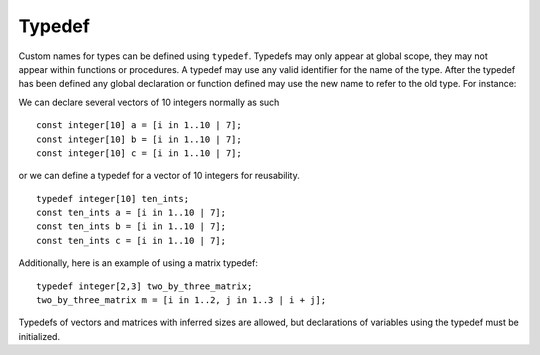 .. _sec:typedef:

Typedef
=======

Custom names for types can be defined using ``typedef``. Typedefs may
only appear at global scope, they may not appear within functions or
procedures. A typedef may use any valid identifier for the name of the
type. After the typedef has been defined any global declaration or
function defined may use the new name to refer to the old type. For
instance:

We can declare several vectors of 10 integers normally as such

::

       const integer[10] a = [i in 1..10 | 7];
       const integer[10] b = [i in 1..10 | 7];
       const integer[10] c = [i in 1..10 | 7];

or we can define a typedef for a vector of 10 integers for reusability.

::

       typedef integer[10] ten_ints;
       const ten_ints a = [i in 1..10 | 7];
       const ten_ints b = [i in 1..10 | 7];
       const ten_ints c = [i in 1..10 | 7];

Additionally, here is an example of using a matrix typedef:

::

       typedef integer[2,3] two_by_three_matrix;
       two_by_three_matrix m = [i in 1..2, j in 1..3 | i + j];

Typedefs of vectors and matrices with inferred sizes are allowed,
but declarations of variables using the typedef must be initialized. 
